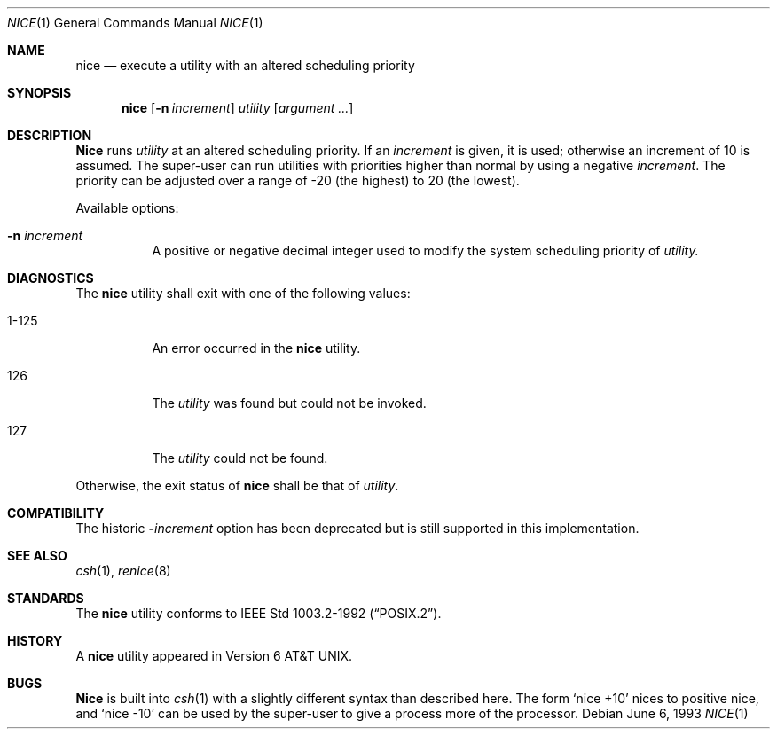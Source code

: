.\"	$OpenBSD: nice.1,v 1.2 1996/06/26 05:37:30 deraadt Exp $
.\"	$NetBSD: nice.1,v 1.6 1995/08/31 23:30:57 jtc Exp $
.\"
.\" Copyright (c) 1980, 1990, 1993
.\"	The Regents of the University of California.  All rights reserved.
.\"
.\" Redistribution and use in source and binary forms, with or without
.\" modification, are permitted provided that the following conditions
.\" are met:
.\" 1. Redistributions of source code must retain the above copyright
.\"    notice, this list of conditions and the following disclaimer.
.\" 2. Redistributions in binary form must reproduce the above copyright
.\"    notice, this list of conditions and the following disclaimer in the
.\"    documentation and/or other materials provided with the distribution.
.\" 3. All advertising materials mentioning features or use of this software
.\"    must display the following acknowledgement:
.\"	This product includes software developed by the University of
.\"	California, Berkeley and its contributors.
.\" 4. Neither the name of the University nor the names of its contributors
.\"    may be used to endorse or promote products derived from this software
.\"    without specific prior written permission.
.\"
.\" THIS SOFTWARE IS PROVIDED BY THE REGENTS AND CONTRIBUTORS ``AS IS'' AND
.\" ANY EXPRESS OR IMPLIED WARRANTIES, INCLUDING, BUT NOT LIMITED TO, THE
.\" IMPLIED WARRANTIES OF MERCHANTABILITY AND FITNESS FOR A PARTICULAR PURPOSE
.\" ARE DISCLAIMED.  IN NO EVENT SHALL THE REGENTS OR CONTRIBUTORS BE LIABLE
.\" FOR ANY DIRECT, INDIRECT, INCIDENTAL, SPECIAL, EXEMPLARY, OR CONSEQUENTIAL
.\" DAMAGES (INCLUDING, BUT NOT LIMITED TO, PROCUREMENT OF SUBSTITUTE GOODS
.\" OR SERVICES; LOSS OF USE, DATA, OR PROFITS; OR BUSINESS INTERRUPTION)
.\" HOWEVER CAUSED AND ON ANY THEORY OF LIABILITY, WHETHER IN CONTRACT, STRICT
.\" LIABILITY, OR TORT (INCLUDING NEGLIGENCE OR OTHERWISE) ARISING IN ANY WAY
.\" OUT OF THE USE OF THIS SOFTWARE, EVEN IF ADVISED OF THE POSSIBILITY OF
.\" SUCH DAMAGE.
.\"
.\"	@(#)nice.1	8.1 (Berkeley) 6/6/93
.\"
.Dd June 6, 1993
.Dt NICE 1
.Os 
.Sh NAME
.Nm nice
.Nd execute a utility with an altered scheduling priority
.Sh SYNOPSIS
.Nm nice
.Op Fl n Ar increment
.Ar utility
.Op Ar argument ...
.Sh DESCRIPTION
.Nm Nice
runs
.Ar utility
at an altered scheduling priority.
If an 
.Ar increment 
is given, it is used; otherwise
an increment of 10 is assumed.
The super-user can run utilities with priorities higher than normal by using
a negative 
.Ar increment .
The priority can be adjusted over a
range of -20 (the highest) to 20 (the lowest).
.Pp
Available options:
.Bl -tag -width indent
.It Fl n Ar increment
A positive or negative decimal integer used to modify the system scheduling
priority of 
.Ar utility.
.El
.Sh DIAGNOSTICS
The
.Nm nice
utility shall exit with one of the following values:
.Bl -tag -width indent
.It 1-125
An error occurred in the 
.Nm nice
utility.
.It 126
The 
.Ar utility
was found but could not be invoked.
.It 127
The 
.Ar utility
could not be found.
.El
.Pp
Otherwise, the exit status of 
.Nm nice
shall be that of 
.Ar utility .
.Sh COMPATIBILITY
The historic 
.Fl Ns Ar increment 
option has been deprecated but is still supported in this implementation.
.Sh SEE ALSO
.Xr csh 1 ,
.Xr renice 8
.Sh STANDARDS
The
.Nm nice
utility conforms to 
.St -p1003.2-92 .
.Sh HISTORY
A
.Nm nice
utility appeared in
.At v6 .
.Sh BUGS
.Nm Nice
is built into
.Xr csh  1
with a slightly different syntax than described here.  The form
.Ql nice +10
nices to positive nice, and
.Ql nice \-10
can be used
by the super-user to give a process more of the processor.
